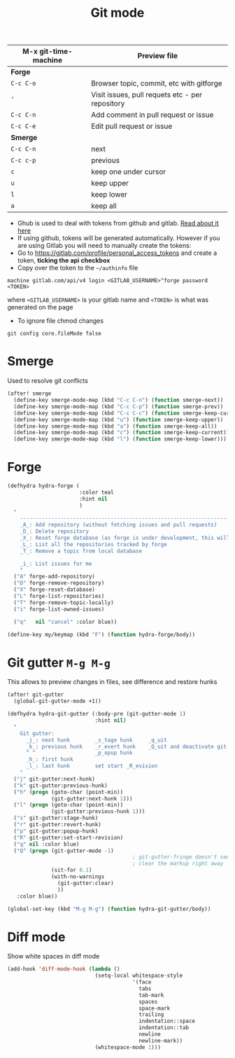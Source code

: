 #+TITLE: Git mode
#+STARTUP: overview
#+PROPERTY: header-args :tangle yes


| M-x git-time-machine | Preview file                                    |
|----------------------+-------------------------------------------------|
| *Forge*              |                                                 |
| =C-c C-o=            | Browser topic, commit, etc with gitforge        |
| ='=                  | Visit issues, pull requets etc - per repository |
| =C-c C-n=            | Add comment in pull request or issue            |
| =C-c C-e=            | Edit pull request or issue                      |
|----------------------+-------------------------------------------------|
| *Smerge*             |                                                 |
| =C-c C-n=            | next                                            |
| =C-c c-p=            | previous                                        |
| =c=                  | keep one under cursor                           |
| =u=                  | keep upper                                      |
| =l=                  | keep lower                                      |
| =a=                  | keep all                                        |

- Ghub is used to deal with tokens from github and gitlab. [[https://magit.vc/manual/ghub/index.html][Read about it here]]
- If using github, tokens will be generated automatically. However if you are using Gitlab you will need to manually create the tokens:
- Go to https://gitlab.com/profile/personal_access_tokens and create a token, *ticking the api checkbox*
- Copy over the token to the =~/authinfo= file
#+begin_example
  machine gitlab.com/api/v4 login <GITLAB_USERNAME>^forge password <TOKEN>
#+end_example
where =<GITLAB_USERNAME>= is your gitlab name and =<TOKEN>= is what was generated on the page
- To ignore file chmod changes
#+BEGIN_SRC shell
git config core.fileMode false
 #+END_SRC

* Smerge
Used to resolve git conflicts

#+BEGIN_SRC emacs-lisp
(after! smerge
  (define-key smerge-mode-map (kbd "C-c C-n") (function smerge-next))
  (define-key smerge-mode-map (kbd "C-c C-p") (function smerge-prev))
  (define-key smerge-mode-map (kbd "C-c C-c") (function smerge-keep-current))
  (define-key smerge-mode-map (kbd "u") (function smerge-keep-upper))
  (define-key smerge-mode-map (kbd "a") (function smerge-keep-all))
  (define-key smerge-mode-map (kbd "c") (function smerge-keep-current))
  (define-key smerge-mode-map (kbd "l") (function smerge-keep-lower)))
 #+END_SRC

* Forge
#+begin_src emacs-lisp
(defhydra hydra-forge (
                       :color teal
                       :hint nil
                       )
  "
    ------------------------------------------------------------------------------------------
    _A_: Add repository (without fetching issues and pull requests)
    _D_: Delete repository
    _X_: Reset forge database (as forge is under development, this will be required occasionally)
    _L_: List all the repositories tracked by forge
    _T_: Remove a topic from local database

    _i_: List issues for me
    "
  ("A" forge-add-repository)
  ("D" forge-remove-repository)
  ("X" forge-reset-database)
  ("L" forge-list-repositories)
  ("T" forge-remove-topic-locally)
  ("i" forge-list-owned-issues)

  ("q"   nil "cancel" :color blue))

(define-key my/keymap (kbd "F") (function hydra-forge/body))
#+end_src
* Git gutter =M-g M-g=
This allows to preview changes in files, see difference and restore hunks
#+BEGIN_SRC emacs-lisp
(after! git-gutter
  (global-git-gutter-mode +1))

(defhydra hydra-git-gutter (:body-pre (git-gutter-mode 1)
                            :hint nil)
  "
    Git gutter:
      _j_: next hunk        _s_tage hunk     _q_uit
      _k_: previous hunk    _r_evert hunk    _Q_uit and deactivate git-gutter
      ^ ^                   _p_opup hunk
      _h_: first hunk
      _l_: last hunk        set start _R_evision
    "
  ("j" git-gutter:next-hunk)
  ("k" git-gutter:previous-hunk)
  ("h" (progn (goto-char (point-min))
              (git-gutter:next-hunk 1)))
  ("l" (progn (goto-char (point-min))
              (git-gutter:previous-hunk 1)))
  ("s" git-gutter:stage-hunk)
  ("r" git-gutter:revert-hunk)
  ("p" git-gutter:popup-hunk)
  ("R" git-gutter:set-start-revision)
  ("q" nil :color blue)
  ("Q" (progn (git-gutter-mode -1)
                                        ; git-gutter-fringe doesn't seem to
                                        ; clear the markup right away
              (sit-for 0.1)
              (with-no-warnings
                (git-gutter:clear)
                ))
   :color blue))

(global-set-key (kbd "M-g M-g") (function hydra-git-gutter/body))
 #+END_SRC

* Diff mode
Show white spaces in diff mode
#+BEGIN_SRC emacs-lisp
  (add-hook 'diff-mode-hook (lambda ()
                              (setq-local whitespace-style
                                          '(face
                                            tabs
                                            tab-mark
                                            spaces
                                            space-mark
                                            trailing
                                            indentation::space
                                            indentation::tab
                                            newline
                                            newline-mark))
                              (whitespace-mode 1)))
 #+END_SRC
